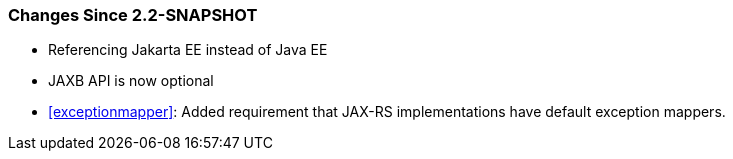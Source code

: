 ////
*******************************************************************
* Copyright (c) 2019, 2020 Eclipse Foundation
*
* This specification document is made available under the terms
* of the Eclipse Foundation Specification License v1.0, which is
* available at https://www.eclipse.org/legal/efsl.php.
*******************************************************************
////

[[changes-since-2.2-snapshot]]
=== Changes Since 2.2-SNAPSHOT

* Referencing Jakarta EE instead of Java EE
* JAXB API is now optional
* <<exceptionmapper>>: Added requirement that JAX-RS implementations have 
default exception mappers.
